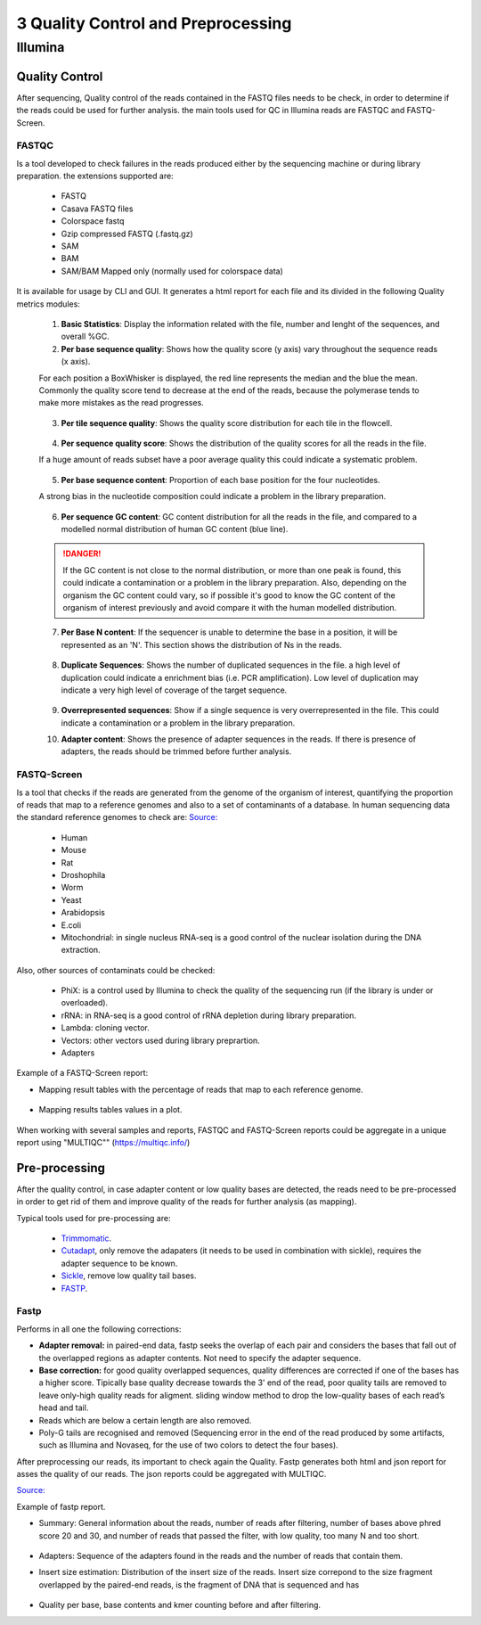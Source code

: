 .. _Sequencing_technologies-page:

***********************************
3 Quality Control and Preprocessing
***********************************

Illumina
===========================

Quality Control
---------------

After sequencing, Quality control of the reads contained in the FASTQ files
needs to be check, in order to determine if the reads could be used for further
analysis. the main tools used for QC in Illumina reads are FASTQC and
FASTQ-Screen.

FASTQC
~~~~~~

Is a tool developed to check failures in the reads produced either by the
sequencing machine or during library preparation. the extensions supported are:

    - FASTQ
    - Casava FASTQ files
    - Colorspace fastq
    - Gzip compressed FASTQ (.fastq.gz)
    - SAM 
    - BAM 
    - SAM/BAM Mapped only (normally used for colorspace data) 

It is available for usage by CLI and GUI. It generates a html report for each
file and its divided in the following Quality metrics modules:

    1. **Basic Statistics**: Display the information related with the file,
       number and lenght of the sequences, and overall %GC.
    
    2. **Per base sequence quality**: Shows how the quality score (y axis) vary
       throughout the sequence reads (x axis). 
    For each position a BoxWhisker is displayed, the red line represents the
    median and the blue the mean. Commonly the quality score tend to decrease at
    the end of the reads, because the polymerase tends to make more mistakes as
    the read progresses.

        .. image:: images/FASTQC_report_images/Per_base_seq_quality.png
            :width: 400
            :align: center
            :alt: *Per Base Sequence Quality FASTQC module*

    3. **Per tile sequence quality**: Shows the quality score distribution for
       each tile in the flowcell.

        .. image:: images/FASTQC_report_images/Per_tile_seq_quality.png
            :width: 400
            :align: center
            :alt: *Per Tile Sequence Quality FASTQC module*

    4. **Per sequence quality score**: Shows the distribution of the quality
       scores for all the reads in the file. 
    If a huge amount of reads subset have a poor average quality this could
    indicate a systematic problem. 

        .. image:: images/FASTQC_report_images/Per_seq_quality_scores.png
            :width: 400
            :align: center
            :alt: *Per Sequence Quality FASTQC module*

    5. **Per base sequence content**: Proportion of each base position for the
       four nucleotides. 
    A strong bias in the nucleotide composition could indicate a problem in the
    library preparation.

        .. image:: images/FASTQC_report_images/Per_base_seq_content.png
            :width: 400
            :align: center
            :alt: *Per Base Sequence Content FASTQC module*

    6. **Per sequence GC content**:  GC content distribution for all the reads
       in the file, and compared to a modelled normal distribution of human GC
       content (blue line).

        .. image:: images/FASTQC_report_images/Per_seq_GC_content.png
            :width: 400
            :align: center
            :alt: *Per Sequence GC Content FASTQC module*

    .. danger::
            If the GC content is not close to the normal distribution, or more than one peak is found, this could indicate a contamination or a problem in the library preparation. 
            Also, depending on the organism the GC content could vary, so if possible it's good to know the GC content of the organism of interest previously and avoid compare it with the human modelled distribution.

    7. **Per Base N content**: If the sequencer is unable to determine the base
       in a position, it will be represented as an 'N'. This section shows the
       distribution of Ns in the reads.

        .. image:: images/FASTQC_report_images/Per_base_N_content.png
            :width: 400
            :align: center
            :alt: *Per Base N Content FASTQC module*

    8. **Duplicate Sequences**: Shows the number of duplicated sequences in the
       file. a high level of duplication could indicate a enrichment bias (i.e.
       PCR amplification). Low level of duplication may indicate a very high
       level of coverage of the target sequence. 
    
        .. image:: images/FASTQC_report_images/Seq_duplication_levels.png
            :width: 400
            :align: center
            :alt: *Duplicate Sequences FASTQC module*

    9. **Overrepresented sequences**: Show if a single sequence is very
       overrepresented in the file. This could indicate a contamination or a
       problem in the library preparation.
       

    10. **Adapter content**: Shows the presence of adapter sequences in the
        reads. If there is presence of adapters, the reads should be trimmed
        before further analysis. 

        .. image:: images/FASTQC_report_images/Adapter_content.png
            :width: 400
            :align: center
            :alt: *Adapter Content FASTQC module*


.. seealso:: 
    .. _FASTQC: https://www.bioinformatics.babraham.ac.uk/projects/fastqc/Help/3%20Analysis%20Modules/
    
    For more information about FASTQC modules interpretation visit the FASTQC_ manual website.


FASTQ-Screen
~~~~~~~~~~~~

Is a tool that checks if the reads are generated from the genome of the organism
of interest, quantifying the proportion of reads that map to a reference genomes
and also to a set of contaminants of a database. In human sequencing data the standard
reference genomes to check are:
`Source: <https://pmc.ncbi.nlm.nih.gov/articles/PMC6124377/>`_ 

    - Human
    - Mouse
    - Rat 
    - Droshophila
    - Worm 
    - Yeast
    - Arabidopsis
    - E.coli
    - Mitochondrial: in single nucleus RNA-seq is a good control of the nuclear
      isolation during the DNA extraction. 

Also, other sources of contaminats could be checked:

    - PhiX: is a control used by Illumina to check the quality of the sequencing
      run (if the library is under or overloaded).
    - rRNA: in RNA-seq  is a good control of rRNA depletion during library
      preparation.
    - Lambda: cloning vector.
    - Vectors: other vectors used during library preprartion.  
    - Adapters

Example of a FASTQ-Screen report: 

- Mapping result tables with the percentage of reads that map to each reference
  genome.

    .. image:: images/FASTQ-Screen/Mapping_results_tables.png
        :width: 400
        :align: center
        :alt: *FASTQ-Screen table report*

- Mapping results tables values in a plot. 

    .. image:: images/FASTQ-Screen/Mapping_results_graphics.png
        :width: 400
        :align: center
        :alt: *FASTQ-Screen plot report*

When working with several samples and reports, FASTQC and FASTQ-Screen reports
could be aggregate in a unique report using "MULTIQC"" (https://multiqc.info/)

Pre-processing
---------------

After the quality control, in case adapter content or low quality bases are
detected, the reads need to be pre-processed in order to get rid of them and
improve quality of the reads for further analysis (as mapping).

Typical tools used for pre-processing are: 

    - `Trimmomatic <http://www.usadellab.org/cms/index.php?page=trimmomatic>`_.
    - `Cutadapt <https://cutadapt.readthedocs.io/en/stable/>`_, only remove the adapaters (it needs to be used in combination
      with sickle), requires the adapter sequence to be known.
    - `Sickle <https://github.com/najoshi/sickle>`_, remove low quality tail bases.
    - `FASTP <https://github.com/OpenGene/fastp>`_.


Fastp 
~~~~~~
Performs in all one the following corrections:

- **Adapter removal:** in paired-end data, fastp seeks the overlap of each pair and
  considers the bases that fall out of the overlapped regions as adapter
  contents. Not need to specify the adapter sequence.

- **Base correction:**  for good quality overlapped sequences, quality differences
  are corrected if one of the bases has a higher score. Tipically base quality
  decrease towards the 3' end of the read, poor quality tails are removed to
  leave only-high quality reads for aligment. sliding window method to drop the
  low-quality bases of each read’s head and tail.

- Reads which are below a certain length are also removed.

- Poly-G tails are recognised and removed (Sequencing error in the end of the
  read produced by some artifacts, such as Illumina and Novaseq, for the use of
  two colors to detect the four bases).

After preprocessing our reads, its important to check again the Quality. Fastp
generates both html and json report for asses the quality of our reads. The json
reports could be aggregated with MULTIQC.

`Source: <https://academic.oup.com/bioinformatics/article/34/17/i884/5093234>`_


Example of fastp report. 

- Summary: General information about the reads, number of reads after filtering,
  number of bases above phred score 20 and 30, and number of reads that passed
  the filter, with low quality, too many N and too short. 

    .. image:: images/fastp_report/fastp_report_summary.png
        :width: 400
        :align: center
        :alt: *Summary fastp report*

- Adapters: Sequence of the adapters found in the reads and the number of reads
  that contain them.

- Insert size estimation: Distribution of the insert size of the reads. Insert
  size correpond to the size fragment overlapped by the paired-end reads, is the
  fragment of DNA that is sequenced and has

    .. image:: images/fastp_report/insert_size_explanation.jpg
        :width: 400
        :align: center
        :alt: * insert size estimation*


        *source: https://doi.org/10.3389%2Ffgene.2014.00005*

- Quality per base, base contents and kmer counting before and after filtering.





